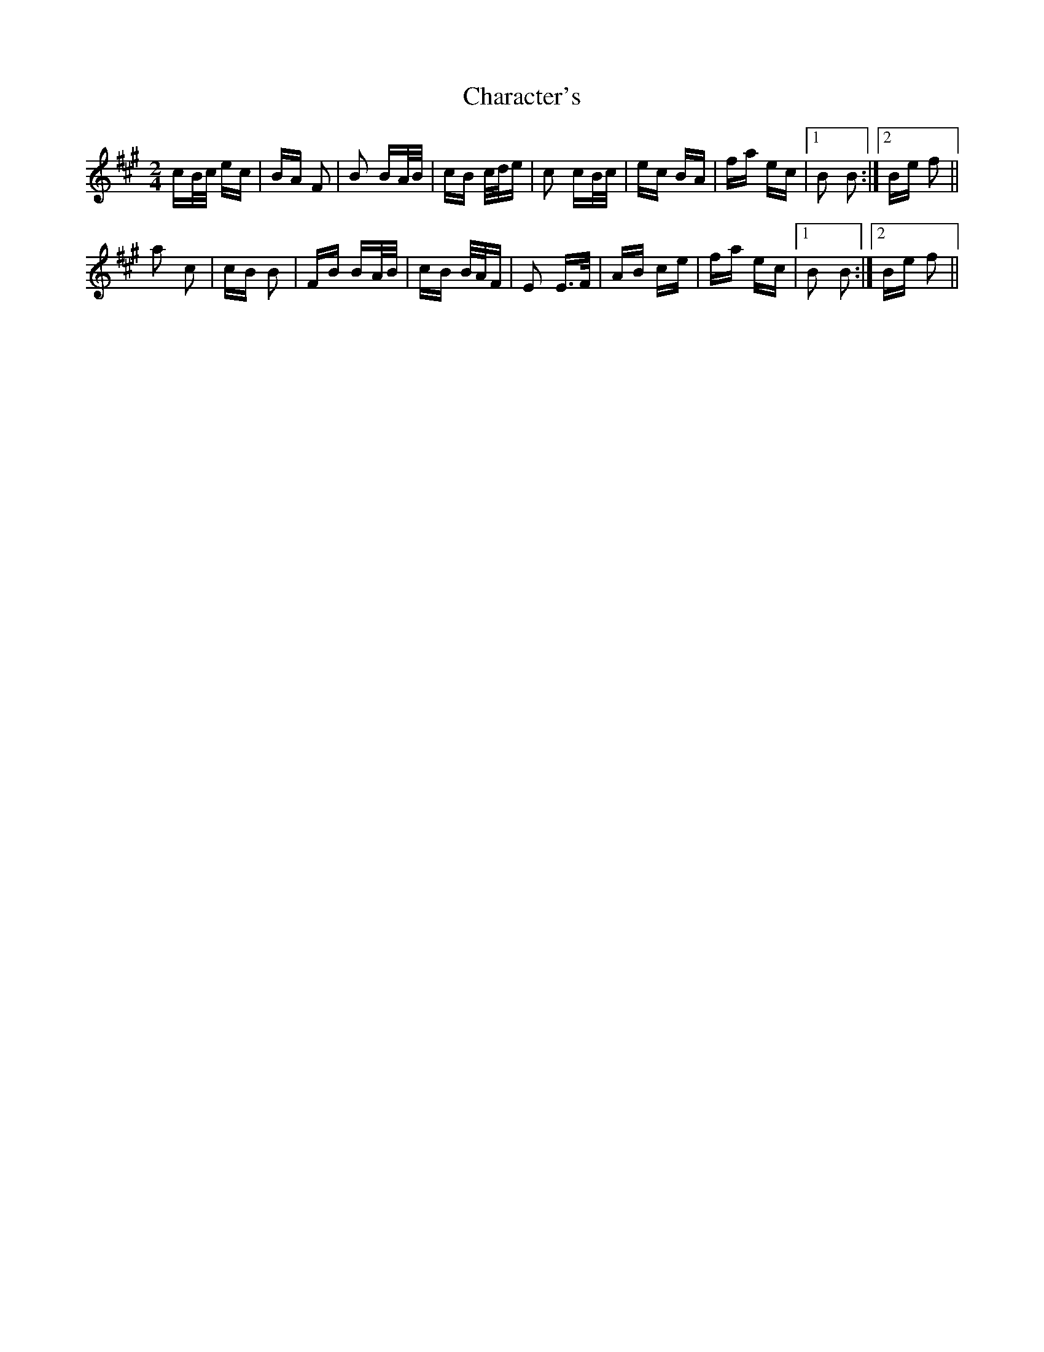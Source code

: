 X: 6792
T: Character's
R: polka
M: 2/4
K: Amajor
cB/c/ ec|BA F2|B2 BA/B/|cB c/d/e|c2 cB/c/|ec BA|fa ec|1 B2 B2:|2 Be f2||
a2 c2|cB B2|FB BA/B/|cB B/A/F|E2 E>F|AB ce|fa ec|1 B2 B2:|2 Be f2||

